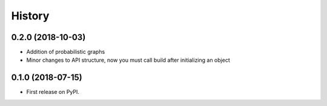=======
History
=======

0.2.0 (2018-10-03)
------------------

* Addition of probabilistic graphs
* Minor changes to API structure, now you must call build after initializing an object


0.1.0 (2018-07-15)
------------------

* First release on PyPI.

